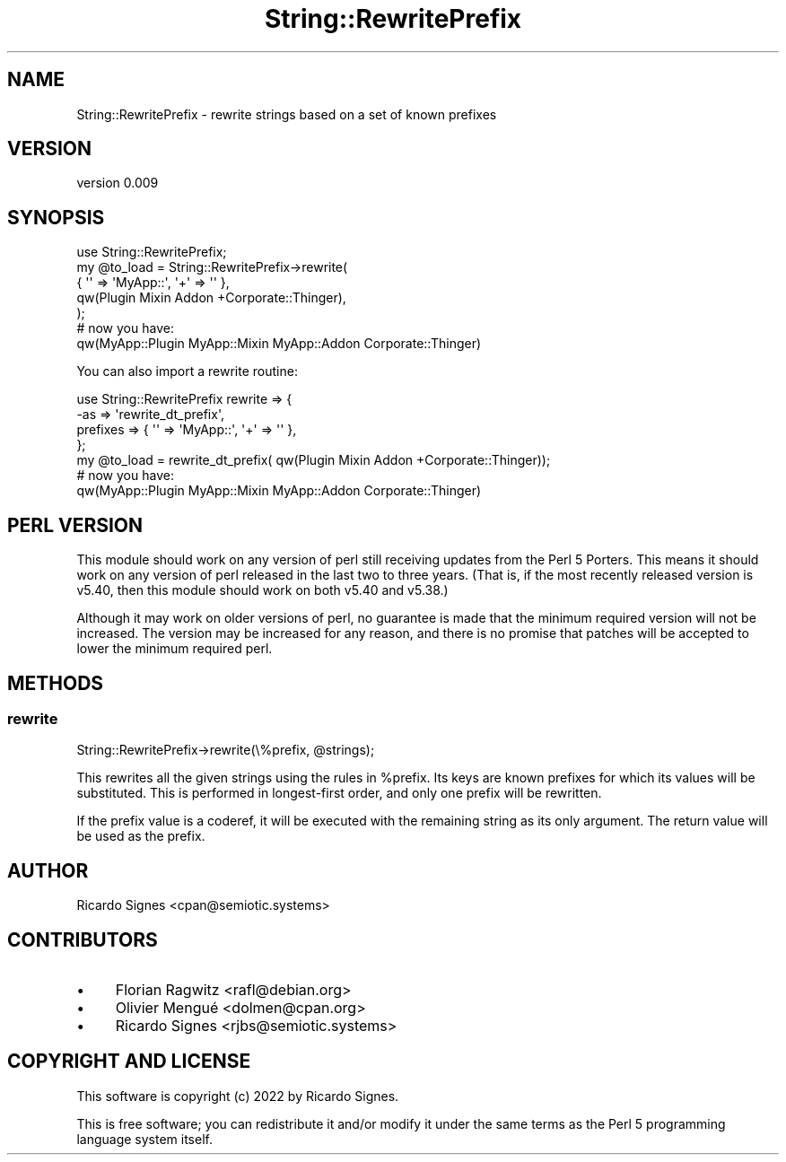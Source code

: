 .\" -*- mode: troff; coding: utf-8 -*-
.\" Automatically generated by Pod::Man 5.01 (Pod::Simple 3.43)
.\"
.\" Standard preamble:
.\" ========================================================================
.de Sp \" Vertical space (when we can't use .PP)
.if t .sp .5v
.if n .sp
..
.de Vb \" Begin verbatim text
.ft CW
.nf
.ne \\$1
..
.de Ve \" End verbatim text
.ft R
.fi
..
.\" \*(C` and \*(C' are quotes in nroff, nothing in troff, for use with C<>.
.ie n \{\
.    ds C` ""
.    ds C' ""
'br\}
.el\{\
.    ds C`
.    ds C'
'br\}
.\"
.\" Escape single quotes in literal strings from groff's Unicode transform.
.ie \n(.g .ds Aq \(aq
.el       .ds Aq '
.\"
.\" If the F register is >0, we'll generate index entries on stderr for
.\" titles (.TH), headers (.SH), subsections (.SS), items (.Ip), and index
.\" entries marked with X<> in POD.  Of course, you'll have to process the
.\" output yourself in some meaningful fashion.
.\"
.\" Avoid warning from groff about undefined register 'F'.
.de IX
..
.nr rF 0
.if \n(.g .if rF .nr rF 1
.if (\n(rF:(\n(.g==0)) \{\
.    if \nF \{\
.        de IX
.        tm Index:\\$1\t\\n%\t"\\$2"
..
.        if !\nF==2 \{\
.            nr % 0
.            nr F 2
.        \}
.    \}
.\}
.rr rF
.\" ========================================================================
.\"
.IX Title "String::RewritePrefix 3pm"
.TH String::RewritePrefix 3pm 2022-12-31 "perl v5.38.2" "User Contributed Perl Documentation"
.\" For nroff, turn off justification.  Always turn off hyphenation; it makes
.\" way too many mistakes in technical documents.
.if n .ad l
.nh
.SH NAME
String::RewritePrefix \- rewrite strings based on a set of known prefixes
.SH VERSION
.IX Header "VERSION"
version 0.009
.SH SYNOPSIS
.IX Header "SYNOPSIS"
.Vb 5
\&  use String::RewritePrefix;
\&  my @to_load = String::RewritePrefix\->rewrite(
\&    { \*(Aq\*(Aq => \*(AqMyApp::\*(Aq, \*(Aq+\*(Aq => \*(Aq\*(Aq },
\&    qw(Plugin Mixin Addon +Corporate::Thinger),
\&  );
\&
\&  # now you have:
\&  qw(MyApp::Plugin MyApp::Mixin MyApp::Addon Corporate::Thinger)
.Ve
.PP
You can also import a rewrite routine:
.PP
.Vb 4
\&  use String::RewritePrefix rewrite => {
\&    \-as => \*(Aqrewrite_dt_prefix\*(Aq,
\&    prefixes => { \*(Aq\*(Aq => \*(AqMyApp::\*(Aq, \*(Aq+\*(Aq => \*(Aq\*(Aq },
\&  };
\&
\&  my @to_load = rewrite_dt_prefix( qw(Plugin Mixin Addon +Corporate::Thinger));
\&
\&  # now you have:
\&  qw(MyApp::Plugin MyApp::Mixin MyApp::Addon Corporate::Thinger)
.Ve
.SH "PERL VERSION"
.IX Header "PERL VERSION"
This module should work on any version of perl still receiving updates from
the Perl 5 Porters.  This means it should work on any version of perl released
in the last two to three years.  (That is, if the most recently released
version is v5.40, then this module should work on both v5.40 and v5.38.)
.PP
Although it may work on older versions of perl, no guarantee is made that the
minimum required version will not be increased.  The version may be increased
for any reason, and there is no promise that patches will be accepted to lower
the minimum required perl.
.SH METHODS
.IX Header "METHODS"
.SS rewrite
.IX Subsection "rewrite"
.Vb 1
\&  String::RewritePrefix\->rewrite(\e%prefix, @strings);
.Ve
.PP
This rewrites all the given strings using the rules in \f(CW%prefix\fR.  Its keys
are known prefixes for which its values will be substituted.  This is performed
in longest-first order, and only one prefix will be rewritten.
.PP
If the prefix value is a coderef, it will be executed with the remaining string
as its only argument.  The return value will be used as the prefix.
.SH AUTHOR
.IX Header "AUTHOR"
Ricardo Signes <cpan@semiotic.systems>
.SH CONTRIBUTORS
.IX Header "CONTRIBUTORS"
.IP \(bu 4
Florian Ragwitz <rafl@debian.org>
.IP \(bu 4
Olivier Mengué <dolmen@cpan.org>
.IP \(bu 4
Ricardo Signes <rjbs@semiotic.systems>
.SH "COPYRIGHT AND LICENSE"
.IX Header "COPYRIGHT AND LICENSE"
This software is copyright (c) 2022 by Ricardo Signes.
.PP
This is free software; you can redistribute it and/or modify it under
the same terms as the Perl 5 programming language system itself.

